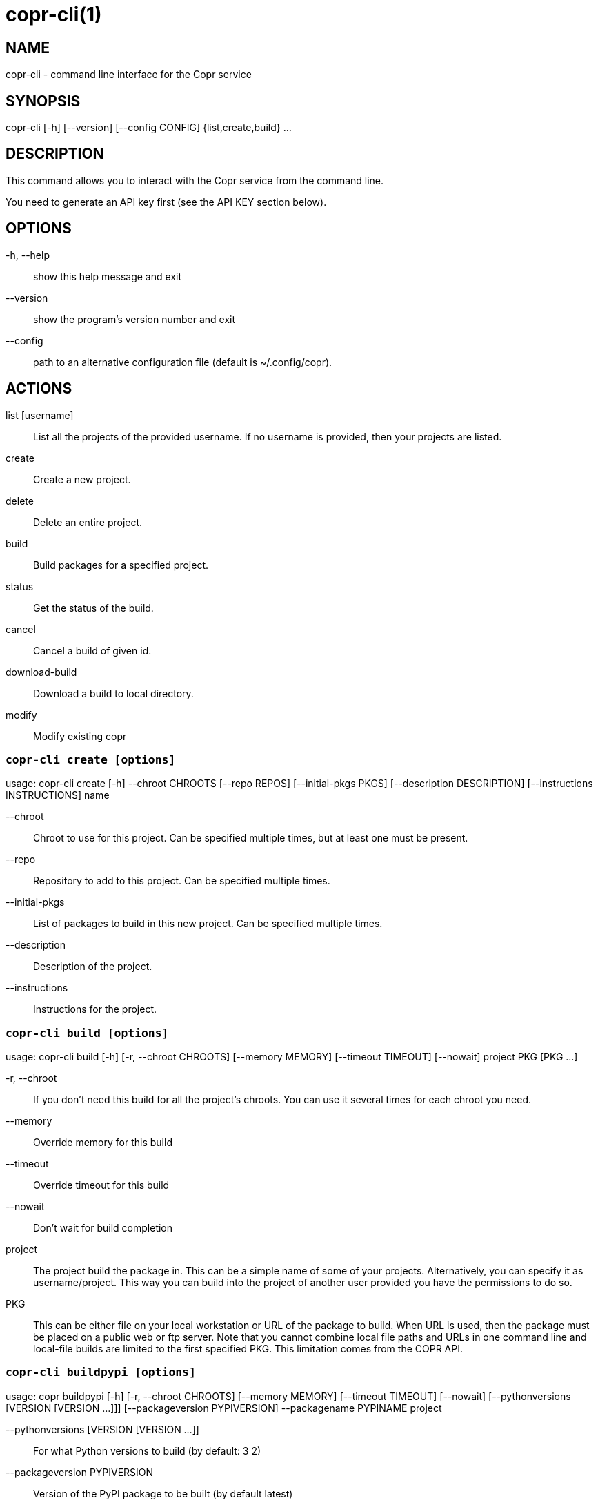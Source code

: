 copr-cli(1)
==========
:man source:  copr
:man manual:  COPR

NAME
----
copr-cli - command line interface for the Copr service


SYNOPSIS
--------
copr-cli [-h] [--version] [--config CONFIG] {list,create,build} ...

DESCRIPTION
-----------

This command allows you to interact with the Copr service from the command line.

You need to generate an API key first (see the API KEY section below).

OPTIONS
-------

-h, --help::
show this help message and exit

--version::
show the program's version number and exit

--config::
path to an alternative configuration file (default is ~/.config/copr).

ACTIONS
-------

list [username]::
List all the projects of the provided username. If no username is provided,
then your projects are listed.

create::
Create a new project.

delete::
Delete an entire project.

build::
Build packages for a specified project.

status::
Get the status of the build.

cancel::
Cancel a build of given id.

download-build::
Download a build to local directory.

modify::
Modify existing copr


`copr-cli create [options]`
~~~~~~~~~~~~~~~~~~~~~~~~~~~

usage: copr-cli create [-h] --chroot CHROOTS [--repo REPOS]
                       [--initial-pkgs PKGS]
                       [--description DESCRIPTION]
                       [--instructions INSTRUCTIONS]
                       name

--chroot::
Chroot to use for this project. Can be specified multiple times, but at least one must be present.

--repo::
Repository to add to this project. Can be specified multiple times.

--initial-pkgs::
List of packages to build in this new project. Can be specified multiple times.

--description::
Description of the project.

--instructions::
Instructions for the project.


`copr-cli build [options]`
~~~~~~~~~~~~~~~~~~~~~~~~~~

usage: copr-cli build [-h] [-r, --chroot CHROOTS] [--memory MEMORY] [--timeout TIMEOUT] [--nowait]
                      project PKG [PKG ...]

-r, --chroot::
If you don't need this build for all the project's chroots. You can use it several times for each chroot you need.

--memory::
Override memory for this build

--timeout::
Override timeout for this build

--nowait::
Don't wait for build completion

project::
The project build the package in. This can be a simple name of some of
your projects. Alternatively, you can specify it as username/project. This
way you can build into the project of another user provided you have the
permissions to do so.

PKG::
This can be either file on your local workstation or URL of the package to build. When URL is used, then the package must be placed on a public web or
ftp server. Note that you cannot combine local file paths and URLs in one command line and local-file builds are limited to the first specified PKG.
This limitation comes from the COPR API.


`copr-cli buildpypi [options]`
~~~~~~~~~~~~~~~~~~~~~~~~~~~~~~

usage: copr buildpypi [-h] [-r, --chroot CHROOTS] [--memory MEMORY] [--timeout TIMEOUT] [--nowait]
                      [--pythonversions [VERSION [VERSION ...]]] [--packageversion PYPIVERSION] 
                      --packagename PYPINAME
                      project

--pythonversions [VERSION [VERSION ...]]::
For what Python versions to build (by default: 3 2)

--packageversion PYPIVERSION::
Version of the PyPI package to be built (by default latest)

--packagename PYPINAME::
Name of the PyPI package to be built, required.


For the rest of the arguments, see `copr-cli build` command above.


`copr-cli download-build [options]`
~~~~~~~~~~~~~~~~~~~~~~~~~~~~~~~~~~~

usage: copr-cli download-build [-h] [-d, --dest DESTINATION]
                               [-r, --chroot CHROOT]
                               build_id

build_id::
Download built packages for build identified by build_id.

-d, --dest::
Base directory to fetch files. Using `pwd` by default

-r, --chroot::
Fetch only selected chroots. Can be specified multiple times.\


`copr-cli modify [options]`
~~~~~~~~~~~~~~~~~~~~~~~~~~

usage: copr-cli modify [-h] [--repo REPOS]
                       [--description DESCRIPTION]
                       [--instructions INSTRUCTIONS]
                       [--disable_createrepo DISABLE_CREATEREPO]
                       name

Alters only specified project property.

--repo::
Repository to add to this project. Can be specified multiple times.

--description::
Description of the project.

--instructions::
Instructions for the project.

--disable_createrepo::
Disables automatic repository metadata generation. Accepted values for DISABLE_CREATEREPO: true/false.


EXIT STATUS
-----------
Normally, the exit code is 0 when everything goes well. But if not, we could get:
1 - Bad request like wrong project name, insufficient rights etc.
    Also might happen when user interrupts the operation when they shouldn't.
2 - Wrong arguments given.
3 - Bad or no configuration.
4 - Build fails when Cli is waiting for the result.
5 - Communication error between Cli and server.
    This issue probably means bug and should be reported.


API KEY
-------

Visit the page https://copr.fedoraproject.org/api/ to obtain an API token.
This token must be saved in the file `~/.config/copr` in the following
format:

 [copr-cli]
 username = msuchy
 login = Y57wcg==##fkfaxbkjhuoiebfafadl
 token = vbfseelqdebzedukgombekmuvbkqwo
 copr_url = https://copr.fedoraproject.org

Be aware that API tokens have an expiration date. The expiration date for
your token is listed on the /api page.

USING DIFFERENT COPR INSTANCE
-----------------------------

If you plan to run `copr` client against non-default Copr instance, the API
token is available on the http://YOUR.COPR.URL/api/ page.  You can either
replace your default `~/.config/copr` configuration file, or rather use
alternative file with a shell alias

    alias your_copr='copr --config ~/.config/your-copr'

inserted into your profile.


AUTHORS
-------
Miroslav Suchý <msuchy@redhat.com>
